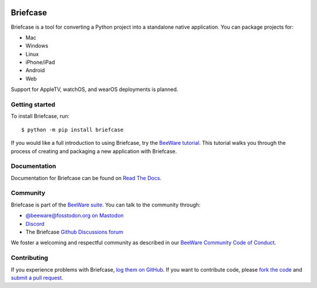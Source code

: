 .. |logo| image:: https://beeware.org/project/projects/tools/briefcase/briefcase.png
   :width: 72px
   :target: https://beeware.org/briefcase

.. |pyversions| image:: https://img.shields.io/pypi/pyversions/briefcase.svg
   :target: https://pypi.python.org/pypi/briefcase
   :alt: Python Versions

.. |version| image:: https://img.shields.io/pypi/v/briefcase.svg
   :target: https://pypi.python.org/pypi/briefcase
   :alt: PyPI Version

.. |maturity| image:: https://img.shields.io/pypi/status/briefcase.svg
   :target: https://pypi.python.org/pypi/briefcase
   :alt: Maturity

.. |license| image:: https://img.shields.io/pypi/l/briefcase.svg
   :target: https://github.com/beeware/briefcase/blob/main/LICENSE
   :alt: BSD License

.. |ci| image:: https://github.com/beeware/briefcase/workflows/CI/badge.svg?branch=main
   :target: https://github.com/beeware/briefcase/actions
   :alt: Build Status

.. |social| image:: https://img.shields.io/discord/836455665257021440?label=Discord%20Chat&logo=discord&style=plastic
   :target: https://beeware.org/bee/chat/
   :alt: Discord server

|logo|

Briefcase
=========

|pyversions| |version| |maturity| |license| |ci| |social|

Briefcase is a tool for converting a Python project into a standalone native
application. You can package projects for:

* Mac
* Windows
* Linux
* iPhone/iPad
* Android
* Web

Support for AppleTV, watchOS, and wearOS deployments is planned.

Getting started
---------------

To install Briefcase, run::

   $ python -m pip install briefcase

If you would like a full introduction to using Briefcase, try the `BeeWare tutorial
<https://docs.beeware.org>`__. This tutorial walks you through the process of creating
and packaging a new application with Briefcase.

Documentation
-------------

Documentation for Briefcase can be found on `Read The Docs`_.

Community
---------

Briefcase is part of the `BeeWare suite`_. You can talk to the community through:

* `@beeware@fosstodon.org on Mastodon <https://fosstodon.org/@beeware>`__

* `Discord <https://beeware.org/bee/chat/>`__

* The Briefcase `Github Discussions forum <https://github.com/beeware/briefcase/discussions>`__

We foster a welcoming and respectful community as described in our
`BeeWare Community Code of Conduct`_.

Contributing
------------

If you experience problems with Briefcase, `log them on GitHub`_. If you
want to contribute code, please `fork the code`_ and `submit a pull request`_.

.. _BeeWare suite: https://beeware.org
.. _Read The Docs: https://briefcase.readthedocs.io
.. _BeeWare Community Code of Conduct: https://beeware.org/community/behavior/
.. _log them on Github: https://github.com/beeware/briefcase/issues
.. _fork the code: https://github.com/beeware/briefcase
.. _submit a pull request: https://github.com/beeware/briefcase/pulls
